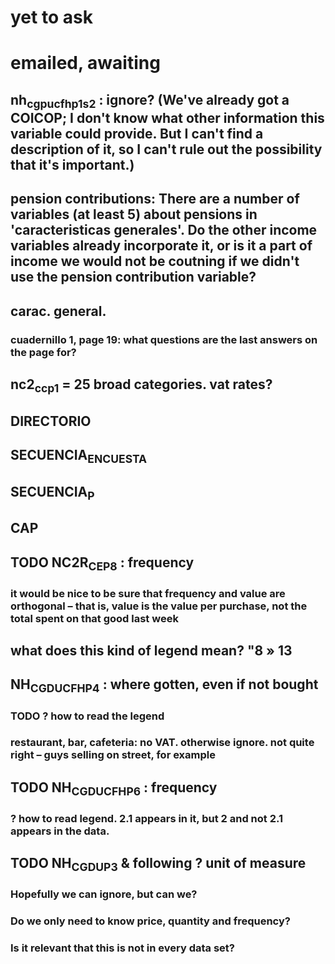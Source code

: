 * yet to ask
* emailed, awaiting
** nh_cgpucfh_p1_s2 : ignore? (We've already got a COICOP; I don't know what other information this variable could provide. But I can't find a description of it, so I can't rule out the possibility that it's important.)
** pension contributions: There are a number of variables (at least 5) about pensions in 'caracteristicas generales'. Do the other income variables already incorporate it, or is it a part of income we would not be coutning if we didn't use the pension contribution variable?
** carac. general.
*** cuadernillo 1, page 19: what questions are the last answers on the page for?
** nc2_cc_p1 = 25 broad categories. vat rates?

** DIRECTORIO
** SECUENCIA_ENCUESTA
** SECUENCIA_P
** CAP
** TODO NC2R_CE_P8 : frequency
*** it would be nice to be sure that frequency and value are orthogonal -- that is, value is the value per purchase, not the total spent on that good last week
** what does this kind of legend mean? "8 » 13
** NH_CGDUCFH_P4 : where gotten, even if not bought
*** TODO ? how to read the legend
*** restaurant, bar, cafeteria: no VAT. otherwise ignore. not quite right -- guys selling on street, for example
** TODO NH_CGDUCFH_P6 : frequency
*** ? how to read legend. 2.1 appears in it, but 2 and not 2.1 appears in the data.
** TODO NH_CGDU_P3 & following ? unit of measure
*** Hopefully we can ignore, but can we? 
*** Do we only need to know price, quantity and frequency?
*** Is it relevant that this is not in every data set?
